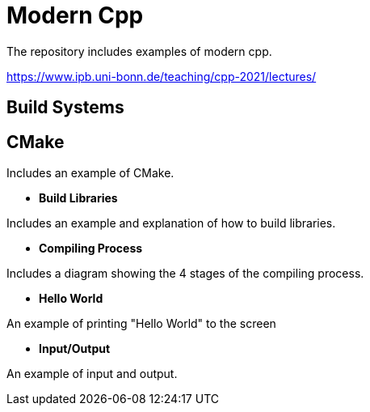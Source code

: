 = Modern Cpp

The repository includes examples of modern cpp.

https://www.ipb.uni-bonn.de/teaching/cpp-2021/lectures/

== Build Systems

== CMake

Includes an example of CMake.

* *Build Libraries*

Includes an example and explanation of how to build libraries.

* *Compiling Process*

Includes a diagram showing the 4 stages of the compiling process.

* *Hello World*

An example of printing "Hello World" to the screen

* *Input/Output*

An example of input and output.
